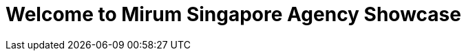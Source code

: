 = Welcome to Mirum Singapore Agency Showcase
:published_at: 2015-08-03
:hp-tags: HubPress, Blog, Open Source
